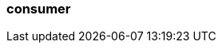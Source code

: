 === consumer
:term-name: consumer
:hover-text: A client application that subscribes to Redpanda topics to asynchronously read events. 